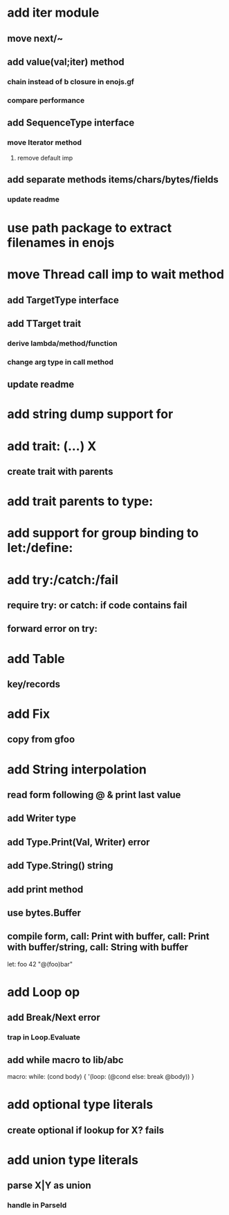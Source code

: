 * add iter module
** move next/~
** add value(val;iter) method
*** chain instead of b closure in enojs.gf
*** compare performance
** add SequenceType interface
*** move Iterator method
**** remove default imp
** add separate methods items/chars/bytes/fields
*** update readme
* use path package to extract filenames in enojs
* move Thread call imp to wait method
** add TargetType interface
** add TTarget trait
*** derive lambda/method/function
*** change arg type in call method
** update readme
* add string dump support for \n
* add trait: (...) X
** create trait with parents
* add trait parents to type:
* add support for group binding to let:/define:
* add try:/catch:/fail
** require try: or catch: if code contains fail
** forward error on try:
* add Table
** key/records
* add Fix
** copy from gfoo
* add String interpolation
** read form following @ & print last value
** add Writer type
** add Type.Print(Val, Writer) error
** add Type.String() string
** add print method
** use bytes.Buffer
** compile form, call: Print with buffer, call: Print with buffer/string, call: String with buffer 

let: foo 42 "@(foo)bar"

* add Loop op
** add Break/Next error
*** trap in Loop.Evaluate
** add while macro to lib/abc

macro: while: (cond body) {
  '(loop: (@cond else: break @body))
}

* add optional type literals
** create optional if lookup for X? fails
* add union type literals
** parse X|Y as union
*** handle in ParseId
